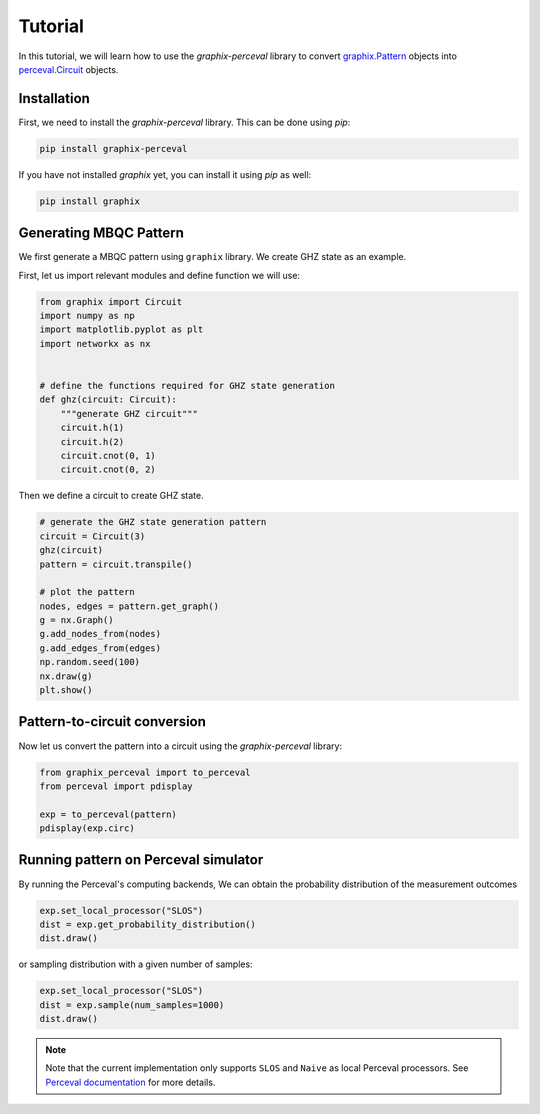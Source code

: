 Tutorial
========

In this tutorial, we will learn how to use the `graphix-perceval` library to convert
`graphix.Pattern <https://graphix.readthedocs.io/en/latest/modifier.html#graphix.pattern.Pattern>`_
objects into `perceval.Circuit <https://perceval.quandela.net/docs/reference/circuit.html>`_ objects.

Installation
------------

First, we need to install the `graphix-perceval` library. This can be done using `pip`:

.. code-block:: bash

    pip install graphix-perceval

If you have not installed `graphix` yet, you can install it using `pip` as well:

.. code-block:: bash

    pip install graphix

Generating MBQC Pattern
-----------------------

We first generate a MBQC pattern using ``graphix`` library.
We create GHZ state as an example.

First, let us import relevant modules and define function we will use:

.. code-block:: python

    from graphix import Circuit
    import numpy as np
    import matplotlib.pyplot as plt
    import networkx as nx


    # define the functions required for GHZ state generation
    def ghz(circuit: Circuit):
        """generate GHZ circuit"""
        circuit.h(1)
        circuit.h(2)
        circuit.cnot(0, 1)
        circuit.cnot(0, 2)

Then we define a circuit to create GHZ state.

.. code-block:: python

    # generate the GHZ state generation pattern
    circuit = Circuit(3)
    ghz(circuit)
    pattern = circuit.transpile()

    # plot the pattern
    nodes, edges = pattern.get_graph()
    g = nx.Graph()
    g.add_nodes_from(nodes)
    g.add_edges_from(edges)
    np.random.seed(100)
    nx.draw(g)
    plt.show()


.. figure:: ./_static/img/ghz_pattern.png
    :scale: 85 %
    :alt: 2-qubit GHZ pattern visualization

Pattern-to-circuit conversion
-----------------------------

Now let us convert the pattern into a circuit using the `graphix-perceval` library:

.. code-block:: python

    from graphix_perceval import to_perceval
    from perceval import pdisplay

    exp = to_perceval(pattern)
    pdisplay(exp.circ)

.. figure:: ./_static/img/ghz_circuit.svg
    :scale: 85 %
    :alt: 2-qubit GHZ circuit visualization

Running pattern on Perceval simulator
-------------------------------------

By running the Perceval's computing backends, We can obtain the probability distribution of the measurement outcomes

.. code-block:: python

    exp.set_local_processor("SLOS")
    dist = exp.get_probability_distribution()
    dist.draw()

.. raw:: html

    <table>
    <thead>
    <tr><th>state  </th><th style="text-align: right;">  probability</th></tr>
    </thead>
    <tbody>
    <tr><td>|000&gt;  </td><td style="text-align: right;">          0.5</td></tr>
    <tr><td>|111&gt;  </td><td style="text-align: right;">          0.5</td></tr>
    </tbody>
    </table>
    <br>

or sampling distribution with a given number of samples:

.. code-block:: python

    exp.set_local_processor("SLOS")
    dist = exp.sample(num_samples=1000)
    dist.draw()

.. raw:: html

    <table>
    <thead>
    <tr><th>state  </th><th style="text-align: right;">  counts</th></tr>
    </thead>
    <tbody>
    <tr><td>|000&gt;  </td><td style="text-align: right;">     499</td></tr>
    <tr><td>|111&gt;  </td><td style="text-align: right;">     501</td></tr>
    </tbody>
    </table>
    <br>

.. note::
    Note that the current implementation only supports ``SLOS`` and ``Naive`` as local Perceval processors.
    See `Perceval documentation <https://perceval.quandela.net/docs/backends.html>`_ for more details.

